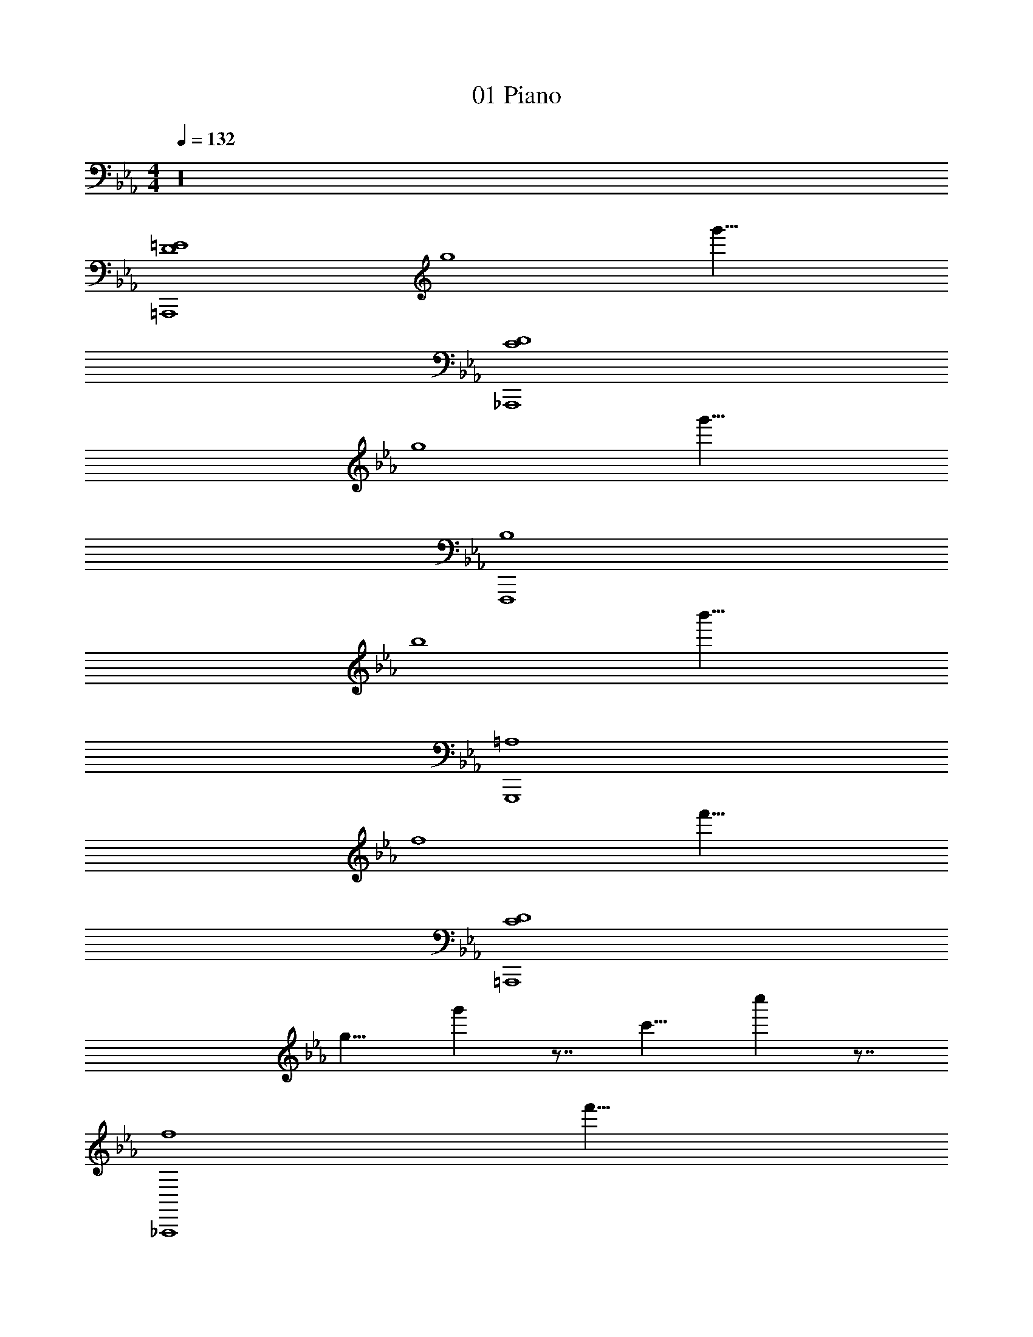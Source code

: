 X: 1
T: 01 Piano
Z: ABC Generated by Starbound Composer v0.8.7
L: 1/4
M: 4/4
Q: 1/4=132
K: Eb
z16 
[D4=E4=A,,,4] 
[z/8g4] g'31/8 
[C4D4_A,,,4] 
[z/8g4] g'31/8 
[B,4F,,,4] 
[z/8b4] b'31/8 
[=A,4G,,,4] 
[z/8f4] f'31/8 
[C4D4=A,,,4] 
[z/8g9/8] g' z7/8 [z/8c'9/8] c'' z7/8 
[z/8f4_A,,,4] f'31/8 
[z/8g4] g'31/8 
[B,4F,,,4] 
[z/8b9/8] b' z7/8 [z/8c'9/8] c'' z7/8 
Q: 1/4=52
[zA,4G,,,4] 
Q: 1/4=132
z3 
[z/8g4] [z3/8g'31/8] 
Q: 1/4=21
z/ 
Q: 1/4=132
z3 
[z/=A,,,4] G,/ C/ D/ G,/ =B,/ C/ G,/ 
G/ G,/ C/ D/ G,/ E/ B,/ C/ 
[z/_A,,,4] G,/ C/ D/ G,/ _B,/ C/ G,/ 
G/ G,/ C/ D/ G,/ _E/ B,/ C/ 
[z/F,,,4] _A,/ C/ E/ A,/ B,/ C/ A,/ 
G/ A,/ C/ E F/ G/ B/ 
[z/G,,,4] =A,/ D/ F/ A,/ C/ D/ A,/ 
=A/ A,/ D/ F/ A,/ G/ C/ D/ 
[z/=A,,,4] G,/ C/ D/ G,/ =B,/ C/ G,/ 
G/ G,/ C/ D/ G,/ =E/ B,/ C/ 
[z/_A,,,4] G,/ C/ D/ G,/ _B,/ C/ G,/ 
G/ G,/ C/ D/ G,/ _E/ B,/ C/ 
[z/F,,,4] _A,/ C/ E/ A,/ B,/ C/ A,/ 
G/ A,/ C/ E F/ G/ B/ 
[z/G,,,4] =A,/ D/ F/ A,/ C/ D/ A,/ 
A/ A,/ D/ F/ A,/ G/ C/ D/ 
[z/E,,,4E,,4] B,/ D/ F/ G/ B/ F/ G/ 
[z/D,,,4D,,4] A,/ C/ F/ A/ F/ C/ A,/ 
[z/A,,,4A,,4] C/ E/ C/ G/ E/ B/ G/ 
[z/B,,,3] G/ F/ D/ C/ B,/ F,/ B,/ 
[z/8b4] [z7/b'31/8] 
Q: 1/4=12
z3/8 
Q: 1/4=132
[G,4E4G4C,,8] 
[_A,2_A2] [G,2G2] 
[G,6D6G6B,,,8] 
[G,2G2] [G,2C2G2A,,,8] z2 
[C2c2] e2 
[D2G2d2G,,,6] B,2 z2 
[F,,,F,,] [E,,,E,,] [z2_D,,,8_D,,8] 
[C2A2c2] [B,2G2B2] 
[A,2F2A2] [G,4C4E4C,,,8C,,8] 
F2 G2 
[C4A,,,8A,,8] 
[A,2C2A2] [G,2E2G2] 
[C4=A4G,,,8G,,8] 
[=B,4D4=B4] 
[G,4E4G4C,,8] 
[A,2_A2] [G,2G2] 
[G,6D6G6B,,,8] 
[G,2G2] [G,2C2G2A,,,8] z2 
[C2c2] e2 
[D2G2d2G,,,6] _B,2 z2 
[A,,,A,,] [G,,,G,,] [CF,,,8F,,8] z 
[E2e2] [D2d2] 
[C2c2] [G,2C2E2C,,,8C,,8] 
[G,2C2E2] z2 
[CGc] [DGd] [E3^F3e3A,,,8A,,8] 
[Ee] [D2=A2d2] [C2c2] 
[C4D4G,,,8G,,8] 
[=B,4D4] 
[G,4E4G4C,,8] 
[A,2_A2] [G,2G2] 
[G,6D6G6B,,,8] 
[G,2G2] [G,2C2G2A,,,8] z2 
[C2c2] e2 
[D2G2d2G,,,6] _B,2 z2 
[F,,,F,,] [E,,,E,,] [z2D,,,8D,,8] 
[C2A2c2] [B,2G2_B2] 
[A,2=F2A2] [G,4C4E4C,,,8C,,8] 
F2 G2 
[C4A,,,8A,,8] 
[A,2C2A2] [G,2E2G2] 
[C4=A4G,,,8G,,8] 
[=B,4D4=B4] 
[G,4E4G4C,,8] 
[A,2_A2] [G,2G2] 
[G,6D6G6B,,,8] 
[G,2G2] [G,2C2G2A,,,8] z2 
[C2c2] e2 
[D2G2d2G,,,6] _B,2 z2 
[A,,,A,,] [G,,,G,,] [CF,,,8F,,8] z 
[E2e2] [D2d2] 
[C2c2] [G,2C2E2C,,,8C,,8] 
[G,2C2E2] z2 
[CGc] [DGd] [E3^F3e3A,,,8A,,8] 
[Ee] [D2=A2d2] [C2c2] 
[C4D4G,,,8G,,8] 
[=B,4D4] 
[z/=A,,,4] G,/ C/ D/ G,/ B,/ C/ G,/ 
G/ G,/ C/ D/ G,/ =E/ B,/ C/ 
[z/_A,,,4] G,/ C/ D/ G,/ _B,/ C/ G,/ 
G/ G,/ C/ D/ G,/ _E/ B,/ C/ 
[z/F,,,4] A,/ C/ E/ A,/ B,/ C/ A,/ 
G/ A,/ C/ E =F/ G/ _B/ 
[z/G,,,4] =A,/ D/ F/ A,/ C/ D/ A,/ 
A/ A,/ D/ F/ A,/ G/ C/ D/ 
[z/=A,,,4] G,/ C/ D/ G,/ =B,/ C/ G,/ 
G/ G,/ C/ D/ G,/ =E/ B,/ C/ 
[z/_A,,,4] G,/ C/ D/ G,/ _B,/ C/ G,/ 
G/ G,/ C/ D/ G,/ _E/ B,/ C/ 
[z/F,,,4] _A,/ C/ E/ A,/ B,/ C/ A,/ 
G/ A,/ C/ E F/ G/ B/ 
[z/G,,,4] =A,/ D/ F/ A,/ C/ D/ A,/ 
A/ A,/ D/ F/ A,/ G/ C/ D/ 
[z/E,,,4E,,4] B,/ D/ F/ G/ B/ F/ G/ 
[z/=D,,,4=D,,4] A,/ C/ F/ A/ F/ C/ A,/ 
[z/A,,,4A,,4] C/ E/ C/ G/ E/ B/ G/ 
[z/B,,,3] G/ F/ D/ C/ B,/ F,/ B,/ 
[z/8b4] [z7/b'31/8] 
Q: 1/4=12
z3/8 
Q: 1/4=132
[G,4E4G4C,,8] 
[_A,2_A2] [G,2G2] 
[G,6D6G6B,,,8] 
[G,2G2] [G,2C2G2A,,,8] z2 
[C2c2] e2 
[D2G2d2G,,,6] B,2 z2 
[F,,,F,,] [E,,,E,,] [z2_D,,,8_D,,8] 
[C2A2c2] [B,2G2B2] 
[A,2F2A2] [G,4C4E4C,,,8C,,8] 
F2 G2 
[C4A,,,8A,,8] 
[A,2C2A2] [G,2E2G2] 
[C4=A4G,,,8G,,8] 
[=B,4D4=B4] 
[G,4E4G4C,,8] 
[A,2_A2] [G,2G2] 
[G,6D6G6B,,,8] 
[G,2G2] [G,2C2G2A,,,8] z2 
[C2c2] e2 
[D2G2d2G,,,6] _B,2 z2 
[A,,,A,,] [G,,,G,,] [CF,,,8F,,8] z 
[E2e2] [D2d2] 
[C2c2] [G,2C2E2C,,,8C,,8] 
[G,2C2E2] z2 
[CGc] [DGd] [E3^F3e3A,,,8A,,8] 
[Ee] [D2=A2d2] [C2c2] 
[C4D4G,,,8G,,8] 
[=B,4D4] 
[C8C,,8] 
